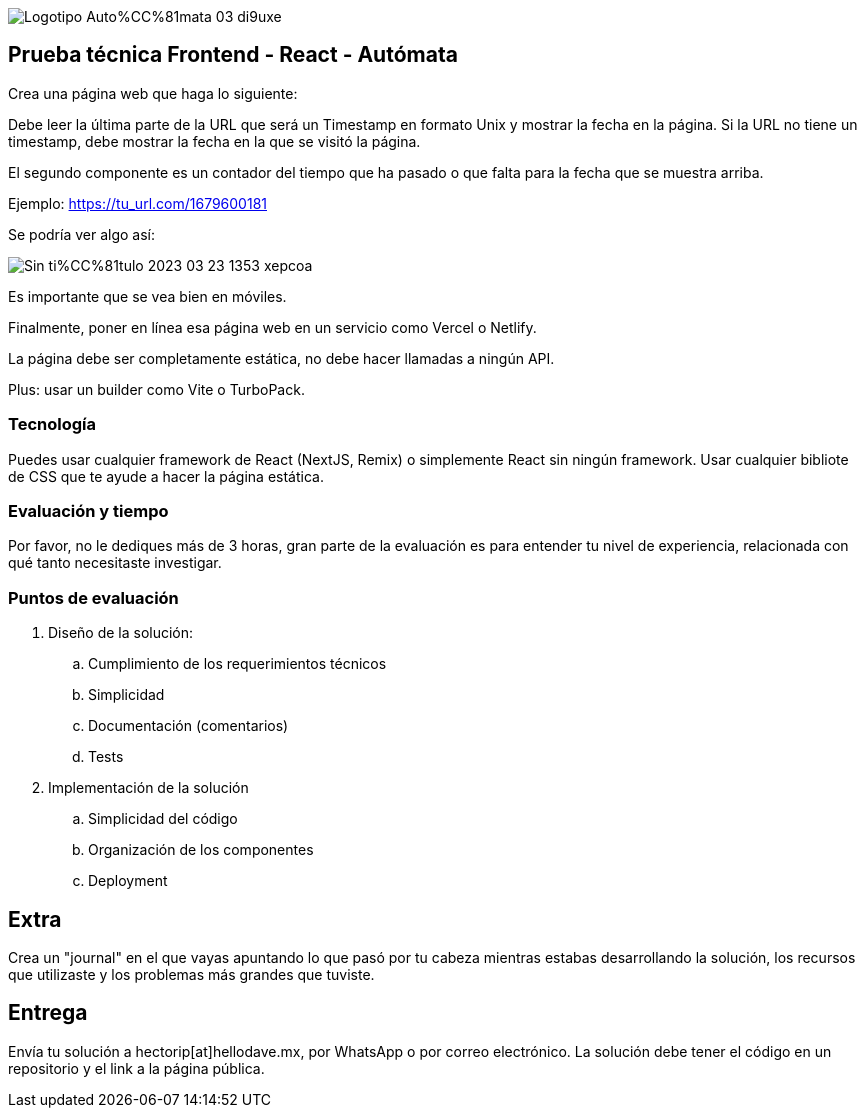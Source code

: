 :stylesheet: ./adoc-foundation.css
image::https://res.cloudinary.com/hectorip/image/upload/c_scale,w_250/v1676954084/Logotipo_Auto%CC%81mata_03_di9uxe.png[]

== Prueba técnica Frontend - React - Autómata

Crea una página web que haga lo siguiente:

Debe leer la última parte de la URL que será un Timestamp en formato Unix y mostrar la fecha en la página. Si la URL no tiene un timestamp, debe mostrar la fecha en la que se visitó la página.

El segundo componente es un contador del tiempo que ha pasado o que falta para la fecha que se muestra arriba.


Ejemplo: https://tu_url.com/1679600181

Se podría ver algo así:

image::https://res.cloudinary.com/hectorip/image/upload/v1679608733/Sin_ti%CC%81tulo-2023-03-23-1353_xepcoa.png[]

Es importante que se vea bien en móviles.

Finalmente, poner en línea esa página web en un servicio como Vercel o Netlify.

La página debe ser completamente estática, no debe hacer llamadas a ningún API.

Plus: usar un builder como Vite o TurboPack.

=== Tecnología

Puedes usar cualquier framework de React (NextJS, Remix) o simplemente React sin ningún framework. Usar cualquier bibliote de CSS que te ayude a hacer la página estática.

=== Evaluación y tiempo

Por favor, no le dediques más de 3 horas, gran parte de la evaluación es para entender tu nivel de experiencia, relacionada con qué tanto necesitaste investigar.

=== Puntos de evaluación

. Diseño de la solución:
    .. Cumplimiento de los requerimientos técnicos
    .. Simplicidad
    .. Documentación (comentarios)
    .. Tests

. Implementación de la solución
    .. Simplicidad del código
    .. Organización de los componentes
    .. Deployment

== Extra

Crea un "journal" en el que vayas apuntando lo que pasó por tu cabeza mientras estabas desarrollando la solución, los recursos que utilizaste y los problemas más grandes que tuviste.

== Entrega

Envía tu solución a hectorip[at]hellodave.mx, por WhatsApp o por correo electrónico. La solución debe tener el código en un repositorio y el link a la página pública.
